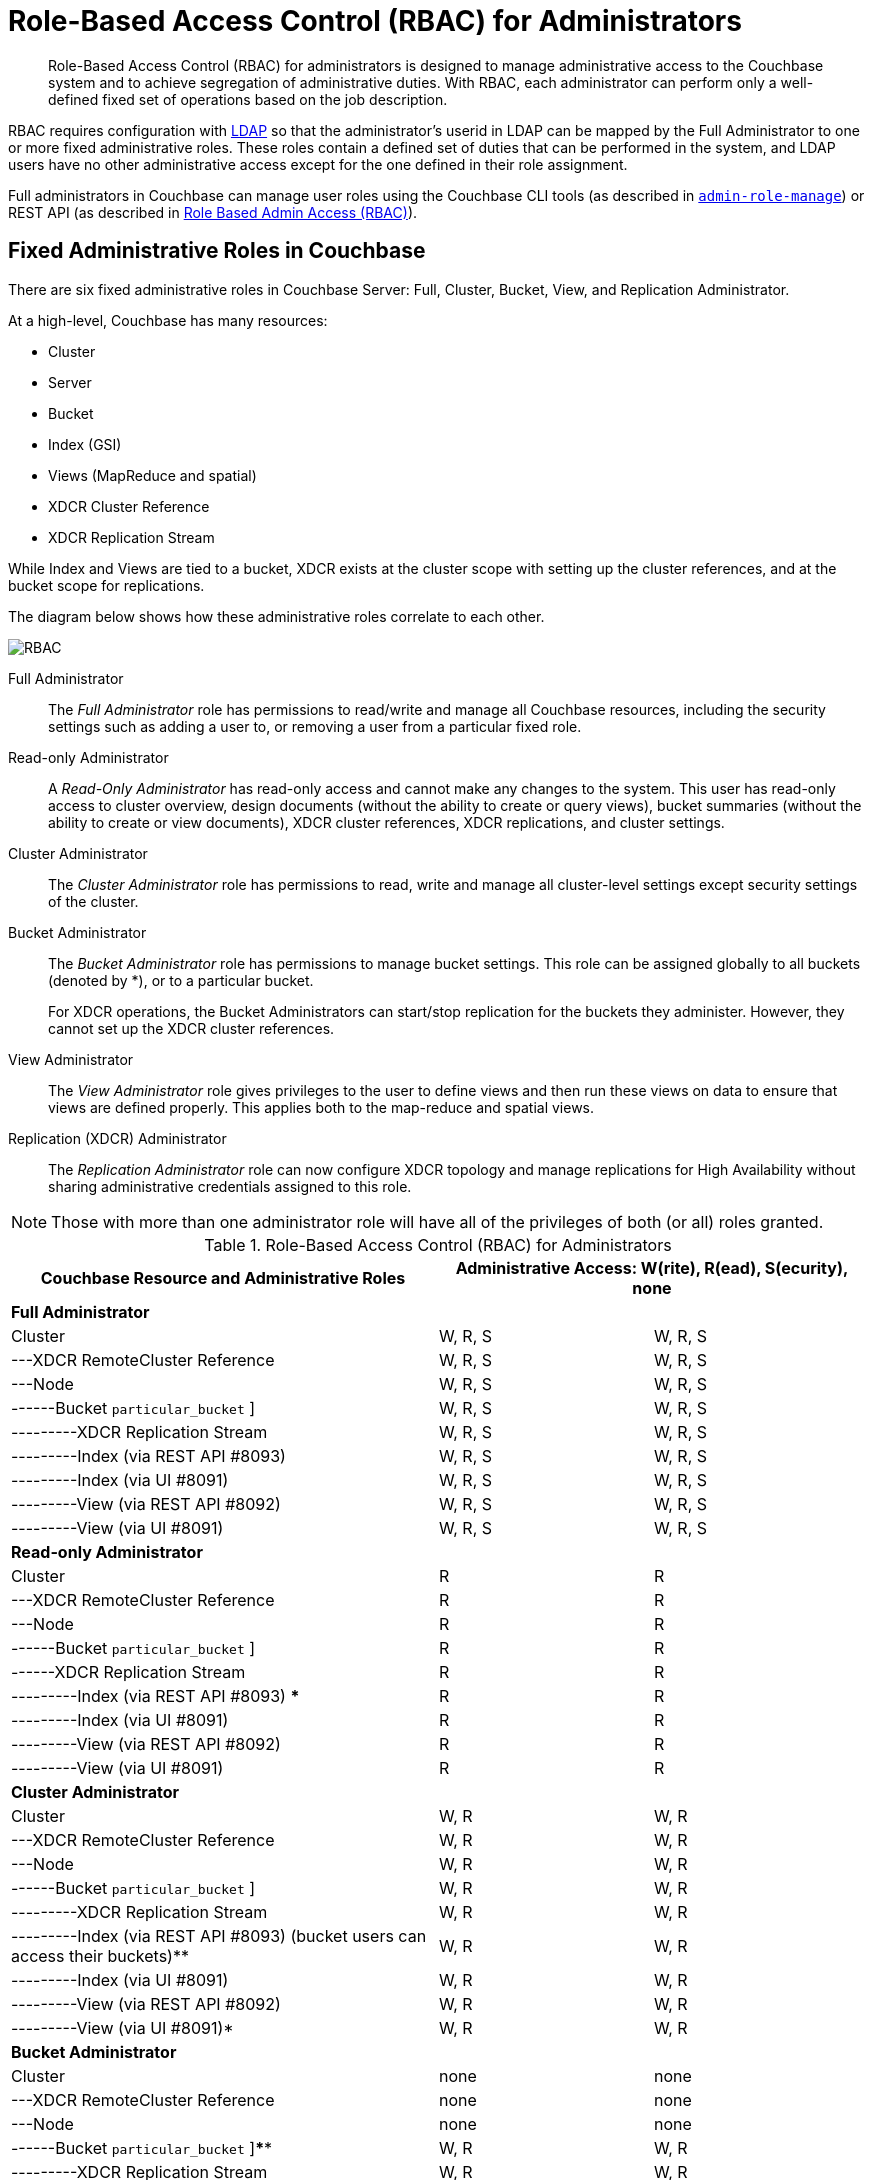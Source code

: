 [#concept_ntl_jph_hr]
= Role-Based Access Control (RBAC) for Administrators

[abstract]
Role-Based Access Control (RBAC) for administrators is designed to manage administrative access to the Couchbase system and to achieve segregation of administrative duties.
With RBAC, each administrator can perform only a well-defined fixed set of operations based on the job description.

RBAC requires configuration with xref:security-ldap-new.adoc#topic_bgy_3ng_tq[LDAP] so that the administrator's userid in LDAP can be mapped by the Full Administrator to one or more fixed administrative roles.
These roles contain a defined set of duties that can be performed in the system, and LDAP users have no other administrative access except for the one defined in their role assignment.

Full administrators in Couchbase can manage user roles using the Couchbase CLI tools (as described in xref:cli:alter-role.adoc#reference_wm2_4j1_hv[[.cmd]`admin-role-manage`]) or REST API (as described in xref:rest-api:rbac.adoc#topic_d3q_mt3_fw[Role Based Admin Access (RBAC)]).

== Fixed Administrative Roles in Couchbase

There are six fixed administrative roles in Couchbase Server: Full, Cluster, Bucket, View, and Replication Administrator.

At a high-level, Couchbase has many resources:

* Cluster
* Server
* Bucket
* Index (GSI)
* Views (MapReduce and spatial)
* XDCR Cluster Reference
* XDCR Replication Stream

While Index and Views are tied to a bucket, XDCR exists at the cluster scope with setting up the cluster references, and at the bucket scope for replications.

The diagram below shows how these administrative roles correlate to each other.

[#image_edw_5k3_mv]
image::pict/RBAC.png[]

Full Administrator:: The [.term]_Full Administrator_ role has permissions to read/write and manage all Couchbase resources, including the security settings such as adding a user to, or removing a user from a particular fixed role.

Read-only Administrator::
A [.term]_Read-Only Administrator_ has read-only access and cannot make any changes to the system.
This user has read-only access to cluster overview, design documents (without the ability to create or query views), bucket summaries (without the ability to create or view documents), XDCR cluster references, XDCR replications, and cluster settings.

Cluster Administrator:: The [.term]_Cluster Administrator_ role has permissions to read, write and manage all cluster-level settings except security settings of the cluster.

Bucket Administrator::
The [.term]_Bucket Administrator_ role has permissions to manage bucket settings.
This role can be assigned globally to all buckets (denoted by *), or to a particular bucket.
+
For XDCR operations, the Bucket Administrators can start/stop replication for the buckets they administer.
However, they cannot set up the XDCR cluster references.

View Administrator::
The [.term]_View Administrator_ role gives privileges to the user to define views and then run these views on data to ensure that views are defined properly.
This applies both to the map-reduce and spatial views.

Replication (XDCR) Administrator:: The [.term]_Replication Administrator_ role can now configure XDCR topology and manage replications for High Availability without sharing administrative credentials assigned to this role.

NOTE: Those with more than one administrator role will have all of the privileges of both (or all) roles granted.

.Role-Based Access Control (RBAC) for Administrators
[#table_ofj_gp5_lv,cols="2,1,1"]
|===
| Couchbase Resource and Administrative Roles 2+| Administrative Access: W(rite), R(ead), S(ecurity), none

3+^| *Full Administrator*

| Cluster
| W, R, S
| W, R, S

| ---XDCR RemoteCluster Reference
| W, R, S
| W, R, S

| ---Node
| W, R, S
| W, R, S

| ------Bucket [ * {vbar} [.var]`particular_bucket` ]
| W, R, S
| W, R, S

| ---------XDCR Replication Stream
| W, R, S
| W, R, S

| ---------Index (via REST API #8093)
| W, R, S
| W, R, S

| ---------Index (via UI #8091)
| W, R, S
| W, R, S

| ---------View (via REST API #8092)
| W, R, S
| W, R, S

| ---------View (via UI #8091)
| W, R, S
| W, R, S

3+^| *Read-only Administrator*

| Cluster
| R
| R

| ---XDCR RemoteCluster Reference
| R
| R

| ---Node
| R
| R

| ------Bucket [ * {vbar} [.var]`particular_bucket` ]
| R
| R

| ------XDCR Replication Stream
| R
| R

| ---------Index (via REST API #8093) ***
| R
| R

| ---------Index (via UI #8091)
| R
| R

| ---------View (via REST API #8092)
| R
| R

| ---------View (via UI #8091)
| R
| R

3+^| *Cluster Administrator*

| Cluster
| W, R
| W, R

| ---XDCR RemoteCluster Reference
| W, R
| W, R

| ---Node
| W, R
| W, R

| ------Bucket [ * {vbar} [.var]`particular_bucket` ]
| W, R
| W, R

| ---------XDCR Replication Stream
| W, R
| W, R

| ---------Index (via REST API #8093) (bucket users can access their buckets)**
| W, R
| W, R

| ---------Index (via UI #8091)
| W, R
| W, R

| ---------View (via REST API #8092)
| W, R
| W, R

| ---------View (via UI #8091)*
| W, R
| W, R

3+^| *Bucket Administrator*

| Cluster
| none
| none

| ---XDCR RemoteCluster Reference
| none
| none

| ---Node
| none
| none

| ------Bucket [ * {vbar} [.var]`particular_bucket` ]****
| W, R
| W, R

| ---------XDCR Replication Stream
| W, R
| W, R

| ---------Index (query) via REST API #8093 (bucket users can access their buckets ) **
| W, R
| W, R

| ---------Index (via UI #8091)
| none
| none

| ---------View (via REST API #8092)
| W, R
| W, R

| ---------View (via UI #8091) (for the buckets for which they are view administrators)*
| W, R
| W, R

3+^| *View Administrator*

| Cluster
| none
| none

| ---XDCR RemoteCluster Reference
| none
| none

| ---Node
| none
| none

| ------Bucket [ * {vbar} [.var]`particular_bucket` ]
| none
| none

| ---------XDCR Replication Stream
| none
| none

| ---------Index (query) via REST API #8093 ***
| none
| none

| ---------Index (query) via UI #8091
| none
| none

| ---------View via REST API #8092
| W, R
| W, R

| ---------View (via UI #8091) (for the buckets for which they are view administrators) *
| W, R
| W, R

3+^| *Replication (XDCR) Administrator*

| Cluster
| none
| none

| ---XDCR RemoteCluster Reference
| W, R
| W, R

| ---Node
| none
| none

| ------Bucket [ * {vbar} [.var]`particular_bucket` ]
| none
| none

| ---------XDCR Replication Stream
| W, R
| W, R

| ---------Index ***
| none
| none

| ---------View
| none
| none
|===

Explanations:

* W(rite), R(ead), S(ecurity), none (or no access).
* *: For views that are accessed through #8092, bucket credentials will be validated for the buckets that have the views.
* **: Multiple bucket passwords can be passed to authenticate to each password-protected bucket.
* ***: If a bucket is not protected with a password, a non-defined user role (none) can execute queries and read indexes.
* ****: The Bucket Administrator can perform all administrative actions that require read/write access to a specific bucket except for creating that bucket.
